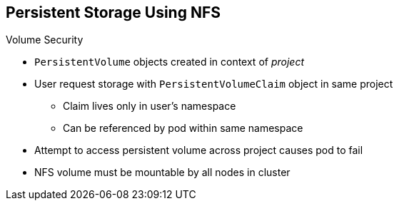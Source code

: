 == Persistent Storage Using NFS

.Volume Security

* `PersistentVolume` objects created in context of _project_
* User request storage with `PersistentVolumeClaim` object in same project
** Claim lives only in user's namespace
** Can be referenced by pod within same namespace
* Attempt to access persistent volume across project causes pod to fail
* NFS volume must be mountable by all nodes in cluster

ifdef::showscript[]

=== Transcript

You create `PersistentVolume` objects in the context of a specific _project_.

A user can request storage with a `PersistentVolumeClaim` object in the same
 _project_. The claim lives in the user's namespace or project, and can be
  referenced only by a pod within that same namespace. Any attempt to access a
   persistent volume across a project causes the pod to fail.

Each NFS volume must be mountable by all nodes in the cluster.

endif::showscript[]
